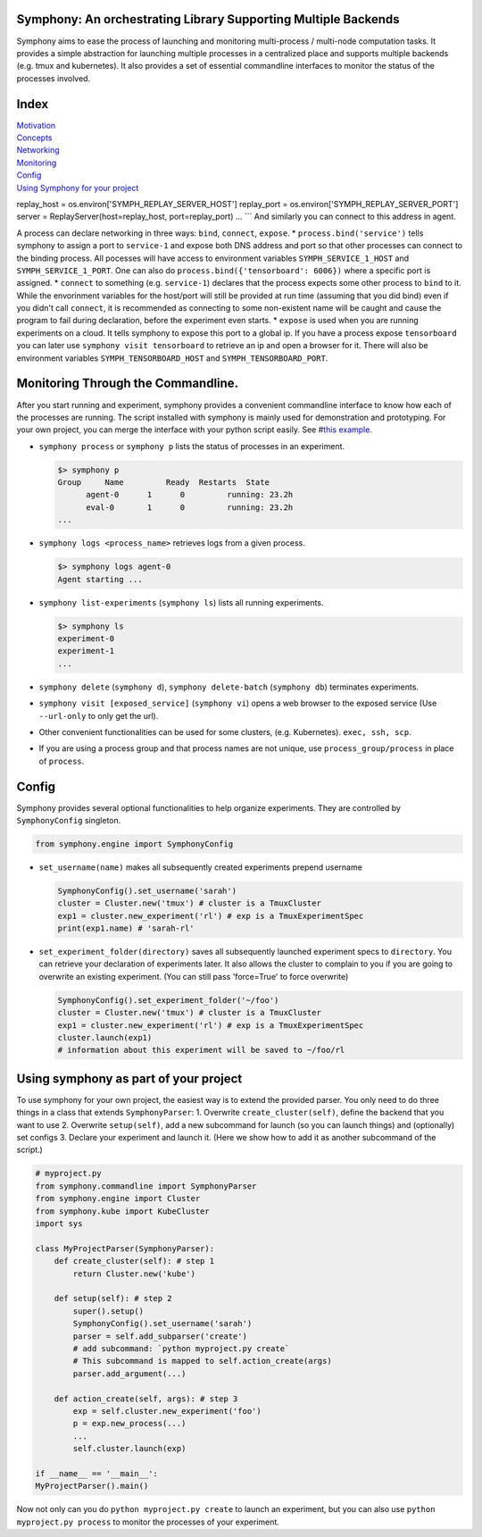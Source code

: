 Symphony: An orchestrating Library Supporting Multiple Backends
===============================================================

Symphony aims to ease the process of launching and monitoring
multi-process / multi-node computation tasks. It provides a simple
abstraction for launching multiple processes in a centralized place and
supports multiple backends (e.g. tmux and kubernetes). It also provides
a set of essential commandline interfaces to monitor the status of the
processes involved.

Index
=====

| `Motivation <#motivation>`__
| `Concepts <#processes-experiments-clusters>`__
| `Networking <#networking>`__
| `Monitoring <#monitoring-through-the-commandline>`__
| `Config <#config>`__
| `Using Symphony for your
  project <#using-symphony-as-part-of-your-project>`__

replay\_host = os.environ['SYMPH\_REPLAY\_SERVER\_HOST'] replay\_port =
os.environ['SYMPH\_REPLAY\_SERVER\_PORT'] server =
ReplayServer(host=replay\_host, port=replay\_port) ... \`\`\` And
similarly you can connect to this address in agent.

A process can declare networking in three ways: ``bind``, ``connect``,
``expose``. \* ``process.bind('service')`` tells symphony to assign a
port to ``service-1`` and expose both DNS address and port so that other
processes can connect to the binding process. All pocesses will have
access to environment variables ``SYMPH_SERVICE_1_HOST`` and
``SYMPH_SERVICE_1_PORT``. One can also do
``process.bind({'tensorboard': 6006})`` where a specific port is
assigned. \* ``connect`` to something (e.g. ``service-1``) declares that
the process expects some other process to ``bind`` to it. While the
envorinment variables for the host/port will still be provided at run
time (assuming that you did bind) even if you didn't call ``connect``,
it is recommended as connecting to some non-existent name will be caught
and cause the program to fail during declaration, before the experiment
even starts. \* ``expose`` is used when you are running experiments on a
cloud. It tells symphony to expose this port to a global ip. If you have
a process expose ``tensorboard`` you can later use
``symphony visit tensorboard`` to retrieve an ip and open a browser for
it. There will also be environment variables ``SYMPH_TENSORBOARD_HOST``
and ``SYMPH_TENSORBOARD_PORT``.

Monitoring Through the Commandline.
===================================

After you start running and experiment, symphony provides a convenient
commandline interface to know how each of the processes are running. The
script installed with symphony is mainly used for demonstration and
prototyping. For your own project, you can merge the interface with your
python script easily. See #\ `this
example <using-symphony-as-part-of-your-project>`__.

-  ``symphony process`` or ``symphony p`` lists the status of processes
   in an experiment.

   .. code:: bash

       $> symphony p
       Group     Name         Ready  Restarts  State           
             agent-0      1      0         running: 23.2h  
             eval-0       1      0         running: 23.2h   
       ...

-  ``symphony logs <process_name>`` retrieves logs from a given process.

   .. code:: bash

       $> symphony logs agent-0
       Agent starting ...

-  ``symphony list-experiments`` (``symphony ls``) lists all running
   experiments.

   .. code:: bash

       $> symphony ls
       experiment-0
       experiment-1
       ...

-  ``symphony delete`` (``symphony d``), ``symphony delete-batch``
   (``symphony db``) terminates experiments.
-  ``symphony visit [exposed_service]`` (``symphony vi``) opens a web
   browser to the exposed service (Use ``--url-only`` to only get the
   url).
-  Other convenient functionalities can be used for some clusters, (e.g.
   Kubernetes). ``exec, ssh, scp``.
-  If you are using a process group and that process names are not
   unique, use ``process_group/process`` in place of ``process``.

Config
======

Symphony provides several optional functionalities to help organize
experiments. They are controlled by ``SymphonyConfig`` singleton.

.. code:: python

    from symphony.engine import SymphonyConfig

-  ``set_username(name)`` makes all subsequently created experiments
   prepend username

   .. code:: python

       SymphonyConfig().set_username('sarah')
       cluster = Cluster.new('tmux') # cluster is a TmuxCluster
       exp1 = cluster.new_experiment('rl') # exp is a TmuxExperimentSpec
       print(exp1.name) # 'sarah-rl' 

-  ``set_experiment_folder(directory)`` saves all subsequently launched
   experiment specs to ``directory``. You can retrieve your declaration
   of experiments later. It also allows the cluster to complain to you
   if you are going to overwrite an existing experiment. (You can still
   pass 'force=True' to force overwrite)

   .. code:: python

       SymphonyConfig().set_experiment_folder('~/foo')
       cluster = Cluster.new('tmux') # cluster is a TmuxCluster
       exp1 = cluster.new_experiment('rl') # exp is a TmuxExperimentSpec
       cluster.launch(exp1) 
       # information about this experiment will be saved to ~/foo/rl

Using symphony as part of your project
======================================

To use symphony for your own project, the easiest way is to extend the
provided parser. You only need to do three things in a class that
extends ``SymphonyParser``: 1. Overwrite ``create_cluster(self)``,
define the backend that you want to use 2. Overwrite ``setup(self)``,
add a new subcommand for launch (so you can launch things) and
(optionally) set configs 3. Declare your experiment and launch it. (Here
we show how to add it as another subcommand of the script.)

.. code:: python

    # myproject.py
    from symphony.commandline import SymphonyParser
    from symphony.engine import Cluster
    from symphony.kube import KubeCluster
    import sys

    class MyProjectParser(SymphonyParser):
        def create_cluster(self): # step 1
            return Cluster.new('kube')

        def setup(self): # step 2
            super().setup()
            SymphonyConfig().set_username('sarah')
            parser = self.add_subparser('create') 
            # add subcommand: `python myproject.py create`
            # This subcommand is mapped to self.action_create(args)
            parser.add_argument(...)

        def action_create(self, args): # step 3
            exp = self.cluster.new_experiment('foo')
            p = exp.new_process(...)
            ...
            self.cluster.launch(exp)

    if __name__ == '__main__':
    MyProjectParser().main()

Now not only can you do ``python myproject.py create`` to launch an
experiment, but you can also use ``python myproject.py process`` to
monitor the processes of your experiment.
